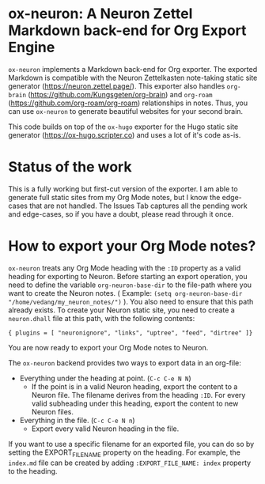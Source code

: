 * ox-neuron: A Neuron Zettel Markdown back-end for Org Export Engine
:PROPERTIES:
:CREATED:  [2022-01-02 Sun 11:19]
:ID:       36090166-5193-4416-9e23-dac2936e468c
:END:

~ox-neuron~ implements a Markdown back-end for Org exporter. The exported Markdown is compatible with the Neuron Zettelkasten note-taking static site generator (https://neuron.zettel.page/). This exporter also handles ~org-brain~ (https://github.com/Kungsgeten/org-brain) and ~org-roam~ (https://github.com/org-roam/org-roam) relationships in notes. Thus, you can use ~ox-neuron~ to generate beautiful websites for your second brain.

This code builds on top of the ~ox-hugo~ exporter for the Hugo static site generator (https://ox-hugo.scripter.co) and uses a lot of it's code as-is.

* Status of the work
:PROPERTIES:
:CREATED:  [2022-01-02 Sun 11:19]
:ID:       ee4d1c87-0cd0-4813-bf9b-504d4ef62067
:END:

This is a fully working but first-cut version of the exporter. I am able to generate full static sites from my Org Mode notes, but I know the edge-cases that are not handled. The Issues Tab captures all the pending work and edge-cases, so if you have a doubt, please read through it once.

* How to export your Org Mode notes?
:PROPERTIES:
:CREATED:  [2022-01-02 Sun 11:19]
:ID:       467d86a4-460e-42ed-9d1c-345ef5788b5c
:END:

~ox-neuron~ treats any Org Mode heading with the ~:ID~ property as a valid heading for exporting to Neuron. Before starting an export operation, you need to define the variable ~org-neuron-base-dir~ to the file-path where you want to create the Neuron notes. ( Example: =(setq org-neuron-base-dir "/home/vedang/my_neuron_notes/")= ). You also need to ensure that this path already exists. To create your Neuron static site, you need to create a ~neuron.dhall~ file at this path, with the following contents:
#+begin_example
  { plugins = [ "neuronignore", "links", "uptree", "feed", "dirtree" ]}
#+end_example

You are now ready to export your Org Mode notes to Neuron.

The ~ox-neuron~ backend provides two ways to export data in an org-file:
- Everything under the heading at point. (~C-c C-e N N~)
  + If the point is in a valid Neuron heading, export the content to a Neuron file. The filename derives from the heading ~:ID~. For every valid subheading under this heading, export the content to new Neuron files.
- Everything in the file. (~C-c C-e N n~)
  + Export every valid Neuron heading in the file.

If you want to use a specific filename for an exported file, you can do so by setting the EXPORT_FILE_NAME property on the heading. For example, the ~index.md~ file can be created by adding =:EXPORT_FILE_NAME: index= property to the heading.
